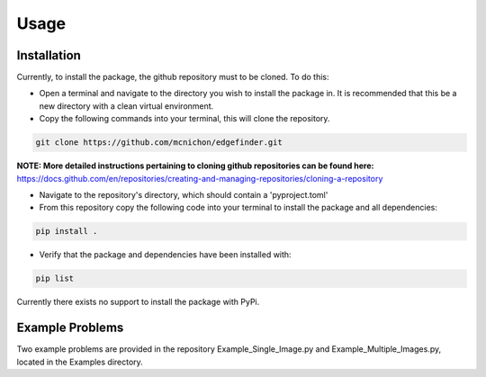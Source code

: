 Usage
=========
-------------
Installation
-------------
Currently, to install the package, the github repository must to be cloned. To do this:

* Open a terminal and navigate to the directory you wish to install the package in. It is recommended that this be a new directory with a clean virtual environment.
* Copy the following commands into your terminal, this will clone the repository.

.. code-block:: linux

    git clone https://github.com/mcnichon/edgefinder.git

**NOTE: More detailed instructions pertaining to cloning github repositories can be found here:** https://docs.github.com/en/repositories/creating-and-managing-repositories/cloning-a-repository

* Navigate to the repository's directory, which should contain a 'pyproject.toml'
* From this repository copy the following code into your terminal to install the package and all dependencies:

.. code-block:: python

    pip install .

* Verify that the package and dependencies have been installed with:

.. code-block:: python

    pip list

Currently there exists no support to install the package with PyPi.

-------------
Example Problems
-------------

Two example problems are provided in the repository Example_Single_Image.py and Example_Multiple_Images.py, located in the Examples directory.




